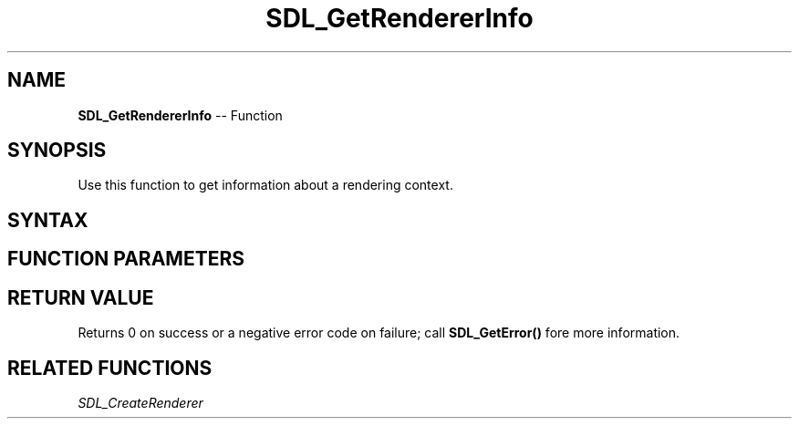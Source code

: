 .TH SDL_GetRendererInfo 3 "2018.10.07" "https://github.com/haxpor/sdl2-manpage" "SDL2"
.SH NAME
\fBSDL_GetRendererInfo\fR -- Function

.SH SYNOPSIS
Use this function to get information about a rendering context.

.SH SYNTAX
.TS
tab(:) allbox;
a.
T{
.nf
int SDL_GetRendererInfo(SDL_Renderer*       renderer,
                        SDL_RendererInfo*   info)
.fi
T}
.TE

.SH FUNCTION PARAMETERS
.TS
tab(:) allbox;
ab l.
renderer:T{
the rendering context
T}
info:T{
an \fBSDL_RendererInfo\fR structure filled with information about the current renderer
T}
.TE

.SH RETURN VALUE
Returns 0 on success or a negative error code on failure; call \fBSDL_GetError()\fR fore more information.

.SH RELATED FUNCTIONS
\fISDL_CreateRenderer
